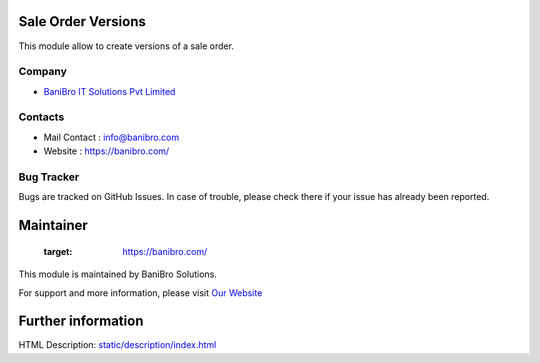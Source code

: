 .. image:: https://img.shields.io/badge/licence-AGPL--3-blue.svg
    :target: http://www.gnu.org/licenses/agpl-3.0-standalone.html
    :alt: License: AGPL-3

Sale Order Versions
=======================
This module allow to create versions of a sale order.

Company
-------
* `BaniBro IT Solutions Pvt Limited <https://banibro.com/>`__


Contacts
--------
* Mail Contact : info@banibro.com
* Website : https://banibro.com/

Bug Tracker
-----------
Bugs are tracked on GitHub Issues. In case of trouble, please check there if your issue has already been reported.

Maintainer
==========
    :target: https://banibro.com/


This module is maintained by BaniBro Solutions.

For support and more information, please visit `Our Website <https://banibro.com/>`__

Further information
===================
HTML Description: `<static/description/index.html>`__
